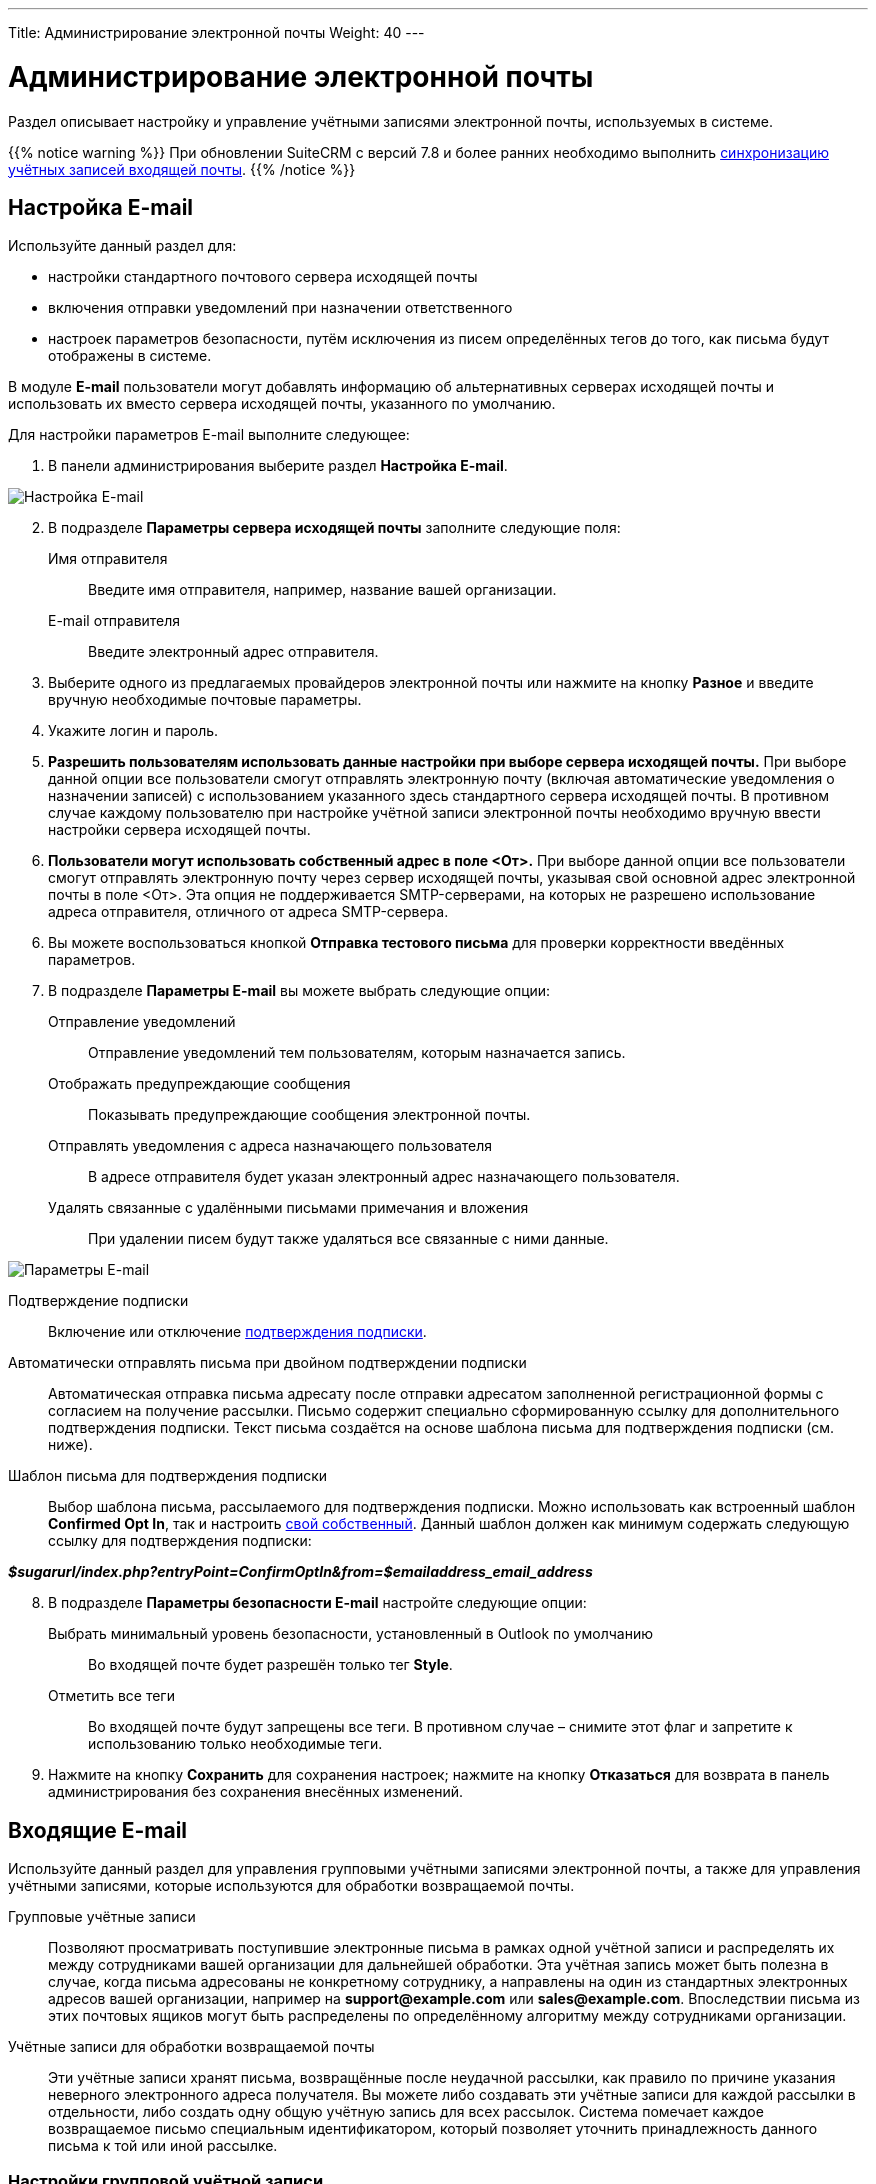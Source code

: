 ---
Title: Администрирование электронной почты
Weight: 40
---

:author: likhobory
:email: likhobory@mail.ru

:toc:
:toc-title: Оглавление
:toclevels: 2

:experimental:   

:imagesdir: /images/ru/admin/Email

ifdef::env-github[:imagesdir: ./../../../../master/static/images/ru/admin/Email]

:btn: btn:

ifdef::env-github[:btn:]

= Администрирование электронной почты

Раздел описывает настройку и управление учётными записями электронной почты, используемых в системе. 

{{% notice warning %}}
При обновлении SuiteCRM с версий 7.8 и более ранних необходимо выполнить link:../../installation-guide/using-the-upgrade-wizard/#_синхронизация_учётных_записей_входящей_почты[синхронизацию учётных записей входящей почты].
{{% /notice %}}


== Настройка E-mail
 
Используйте данный раздел для:

*	настройки стандартного почтового сервера исходящей почты
*	включения отправки уведомлений при назначении ответственного 
*	настроек параметров безопасности, путём исключения из писем определённых тегов до того, как письма будут отображены в системе.

В модуле *E-mail* пользователи могут добавлять информацию об альтернативных серверах исходящей почты и использовать их вместо сервера исходящей почты, указанного по умолчанию. 

Для настройки параметров E-mail выполните следующее:

 .	В панели администрирования выберите раздел *Настройка E-mail*.

image:image1.png[Настройка E-mail]

[start=2]
 .	В подразделе *Параметры сервера исходящей почты* заполните следующие поля:
Имя отправителя:: Введите имя отправителя, например, название вашей организации.
E-mail отправителя:: Введите электронный адрес отправителя.
 .	Выберите одного из предлагаемых провайдеров электронной почты или нажмите на кнопку {btn}[Разное] и введите вручную необходимые почтовые параметры.
 .	Укажите логин и пароль.
 .	*Разрешить пользователям использовать данные настройки при выборе сервера исходящей почты.* При выборе данной опции все пользователи смогут отправлять электронную почту (включая автоматические уведомления о назначении записей) с использованием указанного здесь стандартного сервера исходящей почты. В противном случае каждому пользователю при настройке учётной записи электронной почты необходимо вручную ввести настройки сервера исходящей почты.
 . *Пользователи могут использовать собственный адрес в поле <От>.* При выборе данной опции все пользователи смогут отправлять электронную почту через сервер исходящей почты, указывая свой основной адрес электронной почты в поле <От>. Эта опция не поддерживается SMTP-серверами, на которых не разрешено использование адреса отправителя, отличного от адреса SMTP-сервера.
 
[start=6] 
 .	Вы можете воспользоваться кнопкой {btn}[Отправка тестового письма] для проверки корректности введённых параметров. 
 .	В подразделе *Параметры E-mail* вы можете выбрать следующие опции: 

Отправление уведомлений:: Отправление уведомлений тем пользователям, которым назначается запись. 
Отображать предупреждающие сообщения:: Показывать предупреждающие сообщения электронной почты. 
Отправлять уведомления с адреса назначающего пользователя:: В адресе отправителя будет указан электронный адрес назначающего пользователя. 
Удалять связанные с удалёнными письмами примечания и вложения:: При удалении писем будут также удаляться все связанные с ними данные. 

image:image2.png[Параметры E-mail]

Подтверждение подписки:: Включение или отключение 
link:../../../user/modules/confirmed-opt-in-settings[подтверждения подписки]. 
Автоматически отправлять письма при двойном подтверждении подписки:: Автоматическая отправка письма адресату после отправки адресатом заполненной регистрационной формы с согласием на получение рассылки. Письмо содержит специально сформированную ссылку для дополнительного подтверждения подписки. Текст письма создаётся на основе шаблона письма для подтверждения подписки (см. ниже).
Шаблон письма для подтверждения подписки:: 
Выбор шаблона письма, рассылаемого для подтверждения подписки. Можно использовать как встроенный шаблон *Confirmed Opt In*, так и настроить 
link:../../../user/core-modules/emailtemplates[свой собственный]. Данный шаблон должен как минимум содержать следующую ссылку для подтверждения подписки: 

*_$sugarurl/index.php?entryPoint=ConfirmOptIn&from=$emailaddress_email_address_*

[start=8]
 .	В подразделе *Параметры безопасности E-mail* настройте следующие опции:
Выбрать минимальный уровень безопасности, установленный в Outlook по умолчанию:: Во входящей почте будет разрешён только тег *Style*.
Отметить все теги:: Во входящей почте будут запрещены все теги. В противном случае – снимите этот флаг и запретите к использованию только необходимые теги.

 .	Нажмите на кнопку {btn}[Сохранить] для сохранения настроек; нажмите на кнопку {btn}[Отказаться] для возврата в панель администрирования без сохранения внесённых изменений. 

== Входящие E-mail

Используйте данный раздел для управления групповыми учётными записями электронной почты, а также для управления учётными записями, которые используются для обработки возвращаемой почты.
 
Групповые учётные записи:: Позволяют просматривать поступившие электронные письма в рамках одной учётной записи и распределять их между сотрудниками вашей организации для дальнейшей обработки. Эта учётная запись может быть полезна в случае, когда письма адресованы не конкретному сотруднику, а направлены на один из стандартных электронных адресов вашей организации, например на *support@example.com* или *sales@example.com*. Впоследствии письма из этих почтовых ящиков могут быть распределены по определённому алгоритму между сотрудниками организации.

Учётные записи для обработки возвращаемой почты:: Эти учётные записи хранят письма, возвращённые после неудачной рассылки, как правило по причине указания неверного электронного адреса получателя. Вы можете либо создавать эти учётные записи для каждой рассылки в отдельности, либо создать одну общую учётную запись для всех рассылок. Система помечает каждое возвращаемое письмо специальным идентификатором, который позволяет уточнить принадлежность данного письма к той или иной рассылке. 

=== Настройки групповой учётной записи

 .	В панели администрирования выберите раздел *Входящие E-mail*. В меню модуля выберите пункт *Создать групповую учётную запись*.

image:image3.png[Настройки групповой учётной записи]
 
В подразделе *Информация об учётной записи* заполните следующие поля:
 
Имя:: Введите название учётной записи.
Сервер входящей почты:: Введите адрес сервера входящей почты. 
Протокол почтового сервера:: Из выпадающего списка выберите *IMAP* и заполните поля *Проверяемые папки*, *Удалённые* и *Отправленные*. 
Статус:: Из выпадающего списка выберите соответствующий статус. Пользователи могут просматривать письма только активной учётной записи. 
Логин:: Введите имя(логин) пользователя.
Пароль:: Введите пароль пользователя.
Порт:: Введите порт почтового сервера.
Использовать SSL:: Отметьте данный параметр при использовании протокола Secure Socket Layer (SSL) при подключении к почтовому серверу. 
Проверяемые папки:: Укажите название папки для входящей почты.
Удалённые:: Укажите название папки для удалённой почты.
Отправленные:: Укажите название папки для отправленной почты

[start=2]
 .	В подразделе *Параметры обработки почты* заполните следующие поля: 
От имени:: Укажите, от чьего имени будет отправляться письмо. 
С адреса:: Укажите, с чего адреса будет отправляться письмо.
Ответить на имя:: Введите имя получателя возвращаемых писем. 
Ответить на адрес:: Введите адрес получателя возвращаемых писем.
Разрешить пользователям отправлять письма, используя в качестве адреса для ответа данные поля <От>:: Отметьте эту опцию, если хотите, чтобы имя и адрес редактируемой групповой учётной записи появлялось в поле *От* при отправке писем.
Автоматически импортировать E-mail:: Выберите данный параметр для автоматического link:../../../user/core-modules/emails/#_импорт_писем_в_систему[импортирования] в систему всех входящих писем. 
Создать Обращение из E-mail:: Выберите данный параметр для автоматического создания <<Создание обращений из входящих писем,Обращений из входящих писем>>. При выборе данного параметра необходимо выбрать алгоритм назначения ответственного. 
Алгоритм назначения ответственного:: Данный параметр доступен только при выборе предыдущего параметра. При циклическом назначении Обращения будут последовательно назначаться всем пользователям. В  противном случае Обращения будут назначаться наименее занятому пользователю, имеющему самую короткую очередь назначенных Обращений.
Шаблон автоответа при создании нового Обращения:: Данный параметр доступен только при создании Обращения из E-mail.  Вы можете использовать данный шаблон для информирования отправителей о том, что на основании их писем были созданы соответствующие Обращения. Вы можете использовать как существующие шаблоны, так и создавать 
link:../../../user/core-modules/emailtemplates[свои собственные]. В теме письма, созданного на основе данного шаблона, всегда будет присутствовать номер автоматически созданного Обращения. 
Шаблон автоматического ответа:: Используйте данный шаблон в том случае, если вы хотите информировать пользователей о том, что их письма были успешно получены. Для этой цели вы можете использовать как существующие шаблоны, так и создавать свои собственные.

{{% notice note %}}
Если указаны оба вышеописанных шаблона, то письма будут создаваться только на основе шаблона для автоответа при создании нового Обращения.
{{% /notice %}}

Не отправлять автоответ на этот домен:: Домен, на который не будут отправляться письма автоматического ответа. В данном поле как правило указывается ваш собственный домен, дабы не рассылать автоматические ответы сотрудникам вашей организации. 

Ограничение количества автоответов:: Укажите максимальное количество автоматических ответов, отправляемых на уникальный адрес в течение 24 часов. 

[start=3]
 .	При необходимости нажмите на кнопку {btn}[Тест настроек] для проверки правильности указанных значений.
 .	Для сохранения настроек нажмите на кнопку {btn}[Сохранить]. 

 
=== Создание обращений из входящих писем

При создании групповой учётной записи вы можете настроить её таким образом, что на основе входящих писем в системе будут автоматически создаваться соответствующие Обращения. В этом случае тема Обращения будет повторять тему, а описание - текст входящего письма. При этом письмо будет автоматически связано с созданным Обращением и будет доступно в соответствующей субпанели Формы просмотра данного Обращения. 

При необходимости вы можете использовать шаблон автоматического ответа для извещения отправителей о том, что их письма были успешно получены. 

Вы также можете настроить специальный шаблон для извещения отправителей о том, что на основе присланного письма было создано соответствующее Обращение. В тему письма на основе данного шаблона будет добавлен номер созданного Обращения. Тема письма с номером Обращения будет формироваться с учётом информации, введённой в поле *Макрос для Обращений*. При отправке письма из Формы просмотра Обращения, в теме письма появится соответствующий текст с номером текущего Обращения; отправленное письмо будет автоматически связано с созданным Обращением и будет доступно в соответствующей субпанели Формы просмотра данного Обращения.

Поле *Макрос для Обращений* содержит стандартный текст *[CASE:%1]*. Вы можете изменить любую часть данного выражения кроме текста *%1*. Например, данное выражение может выглядеть следующим образом: *[ОБРАЩЕНИЕ №%1]*


=== Настройки учётной записи для обработки возвращаемой почты

 .	В панели администрирования выберите раздел *Входящие E-mail*. В меню выберите пункт *Создать учётную запись для обработки возвращаемой почты*
 .	Заполните все необходимые поля как это было указано выше в описании настроек групповой учётной записи. 
 .	При необходимости нажмите на кнопку {btn}[Тест настроек] для проверки правильности указанных значений.
 .	Для сохранения настроек нажмите на кнопку {btn}[Сохранить]. 


[discrete]
==== Управление групповыми учётными записями и учётными записями для обработки возвращаемой почты

*	Для просмотра подробной информации об учётной записи  - нажмите на её названии в списке учётных записей. 
*	Для активации или деактивации нескольких учётных записей – воспользуйтесь панелью массового обновления в нижней части страницы. 
*	Для редактирования учётной записи воспользуйтесь кнопкой {btn}[Править], расположенной в левом верхнем углу Формы просмотра учётной записи. 
*	Для дублирования информации об учётной записи нажмите на кнопку {btn}[Дублировать]. Дублирование является удобным способом быстрого создания схожих записей, вы можете изменить продублированную информацию с целью создания новой учётной записи. 
*	Для удаления учётной записи воспользуйтесь кнопкой {btn}[Удалить] в Форме списка или в Форме просмотра учётной записи. Для удаления нескольких учётных записей – в Форме списка отметьте необходимые записи и нажмите на кнопку {btn}[Удалить]. 


== Исходящие E-mail

Используйте данный раздел для настройки учётных записей исходящей почты. Различные учётные записи могут быть использованы в том числе в рассылках, осуществляемых в рамках  тех или иных 
link:../../../user/core-modules/campaigns[маркетинговых кампаний].

Для настройки учётной записи электронной почты выполните следующее:

 .	В панели администрирования выберите раздел *Исходящие E-mail*.
 .	В меню модуля выберите пункт *Добавить сервер исходящей почты*. 

image:image4.png[Исходящие E-mail]
 
[start=3]
 .	Введите необходимую информацию в поля предлагаемой формы и нажмите на кнопку {btn}[Сохранить].

== Параметры рассылки E-mail
 	
В разделе  настраиваются дополнительные параметры, необходимые при осуществлении рассылок, проводимых в рамках link:../../../user/core-modules/campaigns[маркетинговой кампании].
image:image5.png[Параметры рассылки E-mail]

В подразделе заполните следующие поля: 

Количество писем, отправляемых одномоментно при пакетной рассылке:: Введите максимальное количество писем, отправляемых одномоментно при пакетной рассылке.
Расположение файла трекера маркетинговых кампаний:: Для отслеживания активности проводимой маркетинговой кампании, а также для отписки адресатов от рассылок система использует несколько файлов. Если SuiteCRM установлен на сервере, который доступен из интернета – оставьте настройки по умолчанию. Если система установлена на сервере, который расположен за файерволом – выберите параметр *Задаётся вручную* и укажите в поле путь к внешнему веб-серверу. Создайте ссылку index.php (для обработки запросов трёх различных типов точек входа: *campaign_trackerv2, removeme* и *image*) и расположите её по указанному пути. Данная ссылка должна указывать на оригинальный файл index.php, расположенный в корневой папке SuiteCRM.
Сохранять копии сообщений рассылок:: По умолчанию копии сообщений рассылок НЕ сохраняются. Сохраняется только шаблон сообщения и переменные, необходимые для воссоздания сообщений. +
Если вы все же решите хранить копии сообщений рассылок, то учтите, что вся информация будет храниться в базе данных системы, что значительно увеличит её объём и снизит производительность. Поэтому не рекомендуется использовать данный параметр без явной необходимости.

Для сохранения настроек нажмите на кнопку {btn}[Сохранить]. Для возврата в панель администрирования без сохранения указанных настроек нажмите на кнопку {btn}[Отказаться].
 

== Управление очередью E-mail
 
Данный раздел используется для просмотра, отправки и удаления почтовых рассылок, находящихся в очереди на отправку. Процесс отправки будет запущен только по прошествии указанной даты/времени начала рассылки. После запуска рассылки в модуле *Маркетинг* можно просматривать статистику выполняемой рассылки, такую как дату отправки рассылки, количество попыток отправки писем и т.д.

Используйте соответствующие задания 
link:../system/#_планировщик[планировщика] как для запуска ночных массовых рассылок писем, так и для проверки почтовых ящиков для возвращаемых писем. 

Для управление очередью E-mail выполните следующее:

 .	Для отправки сообщений выберите в списке соответствующие рассылки  и нажмите на кнопку {btn}[Разослать очередь сообщений]. 
 .	Для удаления рассылки выберите соответствующую запись в списке и нажмите на кнопку {btn}[Удалить]. 
 .	Для поиска рассылки введите либо название искомой рассылки, либо имя, либо электронный адрес получателя и нажмите на кнопку {btn}[Найти]. Для сброса условий поиска нажмите на кнопку {btn}[Очистить]. 
 